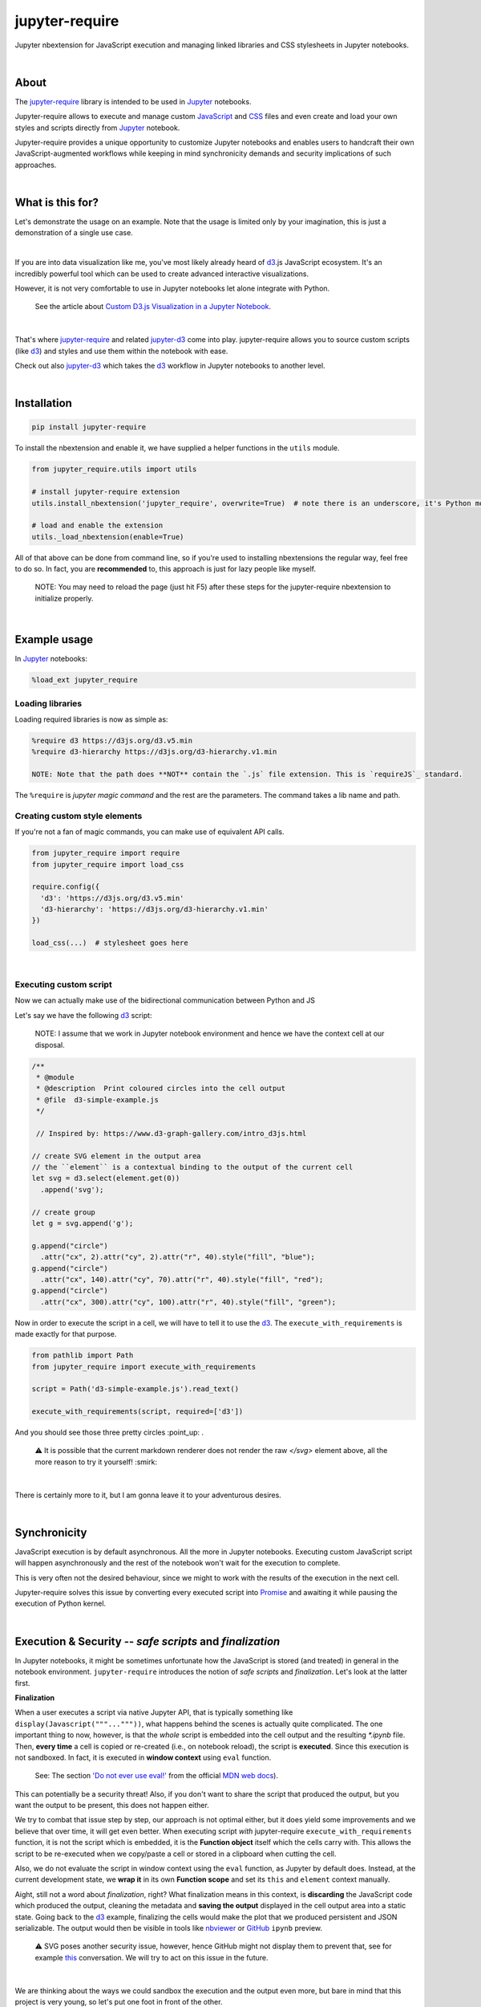***************
jupyter-require
***************

Jupyter nbextension for JavaScript execution and managing linked libraries and CSS stylesheets in Jupyter notebooks.

|

About
=====

The `jupyter-require`_ library is intended to be used in `Jupyter`_ notebooks.

Jupyter-require allows to execute and manage custom `JavaScript`_ and `CSS`_ files and even create and load your own styles and scripts directly from `Jupyter`_ notebook.

Jupyter-require provides a unique opportunity to customize Jupyter notebooks and enables users to handcraft their own JavaScript-augmented workflows while keeping in mind synchronicity demands and security implications of such approaches.

|

What is this for?
=================

Let's demonstrate the usage on an example. Note that the usage is limited only by your imagination, this is just a demonstration of a single use case.

|

If you are into data visualization like me, you've most likely already heard of `d3`_.js JavaScript ecosystem.
It's an incredibly powerful tool which can be used to create advanced interactive visualizations.

However, it is not very comfortable to use in Jupyter notebooks let alone integrate with Python.

    See the article about `Custom D3.js Visualization in a Jupyter Notebook <https://www.stefaanlippens.net/jupyter-custom-d3-visualization.html>`_.


|


That's where `jupyter-require`_ and related `jupyter-d3`_ come into play.
jupyter-require allows you to source custom scripts (like `d3`_) and styles and use them within the notebook with ease.


Check out also `jupyter-d3`_ which takes the `d3`_ workflow in Jupyter notebooks to another level.

|

Installation
============


.. code-block:: python

    pip install jupyter-require

To install the nbextension and enable it, we have supplied a helper functions in the ``utils`` module.

.. code-block:: python

    from jupyter_require.utils import utils

    # install jupyter-require extension
    utils.install_nbextension('jupyter_require', overwrite=True)  # note there is an underscore, it's Python module name

    # load and enable the extension
    utils._load_nbextension(enable=True)


All of that above can be done from command line, so if you're used to installing nbextensions the regular way, feel free to do so. In fact, you are **recommended** to, this approach is just for lazy people like myself.

    NOTE: You may need to reload the page (just hit F5) after these steps for the jupyter-require nbextension to initialize properly.

|

Example usage
=============

In `Jupyter`_ notebooks:

.. code-block:: python

    %load_ext jupyter_require


Loading libraries
-----------------

Loading required libraries is now as simple as:

.. code-block:: python

    %require d3 https://d3js.org/d3.v5.min
    %require d3-hierarchy https://d3js.org/d3-hierarchy.v1.min

    NOTE: Note that the path does **NOT** contain the `.js` file extension. This is `requireJS`_ standard.


The ``%require`` is *jupyter magic command* and the rest are the parameters. The command takes a lib name and path.


Creating custom style elements
------------------------------

.. code-block: css

    %%load_css

    /* d3.css */


    .links text {
        fill: none;
        stroke: #ccc;
        stroke-width: 1px;

    }

    .nodes {
        z-index: 1;
        font: 13px sans-serif;
    }

    .nodes circle {
        fill: darkslateblue;
        stroke: none;
    }

If you're not a fan of magic commands, you can make use of equivalent API calls.

.. code-block:: python

    from jupyter_require import require
    from jupyter_require import load_css

    require.config({
      'd3': 'https://d3js.org/d3.v5.min'
      'd3-hierarchy': 'https://d3js.org/d3-hierarchy.v1.min'
    })

    load_css(...)  # stylesheet goes here

|

Executing custom script
-----------------------

Now we can actually make use of the bidirectional communication between Python and JS

Let's say we have the following `d3`_ script:

    NOTE: I assume that we work in Jupyter notebook environment and hence we have the context cell at our disposal.


.. code-block:: javascript

    /**
     * @module
     * @description  Print coloured circles into the cell output
     * @file  d3-simple-example.js
     */

     // Inspired by: https://www.d3-graph-gallery.com/intro_d3js.html

    // create SVG element in the output area
    // the ``element`` is a contextual binding to the output of the current cell
    let svg = d3.select(element.get(0))
      .append('svg');

    // create group
    let g = svg.append('g');

    g.append("circle")
      .attr("cx", 2).attr("cy", 2).attr("r", 40).style("fill", "blue");
    g.append("circle")
      .attr("cx", 140).attr("cy", 70).attr("r", 40).style("fill", "red");
    g.append("circle")
      .attr("cx", 300).attr("cy", 100).attr("r", 40).style("fill", "green");


Now in order to execute the script in a cell, we will have to tell it to use the `d3`_. The ``execute_with_requirements`` is made exactly for that purpose.

.. code-block:: python

    from pathlib import Path
    from jupyter_require import execute_with_requirements

    script = Path('d3-simple-example.js').read_text()

    execute_with_requirements(script, required=['d3'])

.. image:: ./docs/images/readme_example.svg
    :align: center
    :alt: SVG Example generated by d3
    :target: https://github.com/CermakM/jupyter-require/blob/master/docs/images/readme_example.svg

And you should see those three pretty circles :point_up: .

    ⚠️ It is possible that the current markdown renderer does not render the raw `</svg>` element above, all the more reason to try it yourself! :smirk:

|

There is certainly more to it, but I am gonna leave it to your adventurous desires.

|

Synchronicity
=============

JavaScript execution is by default asynchronous. All the more in Jupyter notebooks.
Executing custom JavaScript script will happen asynchronously and the rest of the notebook won't wait for the execution to complete.

This is very often not the desired behaviour, since we might to work with the results of the execution in the next cell.

Jupyter-require solves this issue by converting every executed script into `Promise <https://developer.mozilla.org/en-US/docs/Web/JavaScript/Reference/Global_Objects/Promise>`__ and awaiting it while pausing the execution of Python kernel.

|

Execution & Security -- *safe scripts* and *finalization*
=========================================================

In Jupyter notebooks, it might be sometimes unfortunate how the JavaScript is stored (and treated) in general in the notebook environment.
``jupyter-require`` introduces the notion of *safe scripts* and *finalization*. Let's look at the latter first.

**Finalization**

When a user executes a script via native Jupyter API, that is typically something like ``display(Javascript("""..."""))``, what happens behind the scenes is actually quite complicated. The one important thing to now, however, is that the *whole* script is embedded into the cell output and the resulting `*.ipynb` file.
Then, **every time** a cell is copied or re-created (i.e., on notebook reload), the script is **executed**. Since this execution is not sandboxed. In fact, it is executed in **window context** using ``eval`` function.

    See: The section `'Do not ever use eval!' <https://developer.mozilla.org/en-US/docs/Web/JavaScript/Reference/Global_Objects/eval#Do_not_ever_use_eval!>`_ from the official `MDN web docs`_).

This can potentially be a security threat!
Also, if you don't want to share the script that produced the output, but you want the output to be present, this does not happen either.

We try to combat that issue step by step, our approach is not optimal either, but it does yield some improvements and we believe that over time, it will get even better. When executing script *with* jupyter-require ``execute_with_requirements`` function, it is not the script which is embedded, it is the **Function object** itself which the cells carry with. This allows the script to be re-executed when we copy/paste a cell or stored in a clipboard when cutting the cell.

Also, we do not evaluate the script in window context using the ``eval`` function, as Jupyter by default does. Instead, at the current development state, we **wrap it** in its own **Function scope** and set its ``this`` and ``element`` context manually.

Aight, still not a word about *finalization*, right? What finalization means in this context, is **discarding** the JavaScript code which produced the output, cleaning the metadata and **saving the output** displayed in the cell output area into a static state.
Going back to the `d3`_ example, finalizing the cells would make the plot that we produced persistent and JSON serializable. The output would then be visible in tools like `nbviewer`_ or `GitHub`_ ``ipynb`` preview.

    ⚠️ SVG poses another security issue, however, hence GitHub might not display them to prevent that, see for example `this <https://github.community/t5/How-to-use-Git-and-GitHub/Embedding-a-SVG/td-p/2192>`_ conversation. We will try to act on this issue in the future.


|

We are thinking about the ways we could sandbox the execution and the output even more, but bare in mind that this project is very young, so let's put one foot in front of the other.

To finalize your outputs, use the ``Save and Finalize`` action button which should be present on the right of the regular ``Save and Checkpoint`` button. The finalization also happens automatically when you *properly* close the notebook. We cannot handle SIGTERMs at the moment, so be aware that in that case the scripts will be discarded and the output lost.

|

**Safe scripts**

    ⚠️ The notion of safe scripts is something which has been added pretty recently and is under heavy observation.

By the word *safe* we don't refer to an execution which reduces security threats, no, nothing like that. It is *YOU* who guarantee that the script *is* safe and can be treated as such.
The mechanism which we treat *safe scripts* by is very similar to the one described above, with one important change: safe scripts are similar to the default Jupyter notebook behaviour in a sense that they are also **executed on the notebook reload** and are also **stored in the resulting `*.ipynb` notebook file**.

Hence you can enjoy the benefits of a sandbox(ish) synchronous execution while still having the scripts stored in the output. The one **limitation** is that they do not allow to specify requirements as the ``execute_with_requirements`` function does by its ``required`` parameter. This is because those scripts can be executed *before* extensions are actually loaded and we can not guarantee (at least we don't know how right now) that the functionality of jupyter-require will be present at that time.

To treat your script as *safe script*, execute it with ``safe_execute`` function.


|

.. _jupyter-require:    https://github.com/CermakM/jupyter-require
.. _jupyter-d3:         https://github.com/CermakM/jupyter-d3
.. _CSS:                https://www.w3schools.com/css/
.. _d3:                 https://d3js.org
.. _GitHub:             https://github.com/
.. _JavaScript:         https://www.w3schools.com/js/default.asp
.. _Jupyter:            https://jupyter.org/
.. _nbviewer:           https://nbviewer.jupyter.org/
.. _MDN web docs:       https://developer.mozilla.org/en-US/
.. _RequireJS:          https://requirejs.org/

|

----

.. rubric:: Footnotes

+-------------------+------------------------------------------------+
| resource          | link                                           |
+===================+================================================+
| jupyter-require   | `https://github.com/CermakM/jupyter-require`   |
+-------------------+------------------------------------------------+
| jupyter-d3        | `https://github.com/CermakM/jupyter-d3`        |
+-------------------+------------------------------------------------+
| CSS               | `https://www.w3schools.com/css/`               |
+-------------------+------------------------------------------------+
| D3                | `https://d3js.org`                             |
+-------------------+------------------------------------------------+
| GitHub            | `https://github.com/`                          |
+-------------------+------------------------------------------------+
| JavaScript        | `https://www.w3schools.com/js/default.asp`     |
+-------------------+------------------------------------------------+
| Jupyter           | `https://jupyter.org/`                         |
+-------------------+------------------------------------------------+
| nbviewer          | `https://nbviewer.jupyter.org/`                |
+-------------------+------------------------------------------------+
| MDN web docs      | `https://developer.mozilla.org/en-US/`         |
+-------------------+------------------------------------------------+
| requireJS         | `https://requirejs.org/`                       |
+-------------------+------------------------------------------------+

|

    Author: Marek Cermak <macermak@redhat.com>
